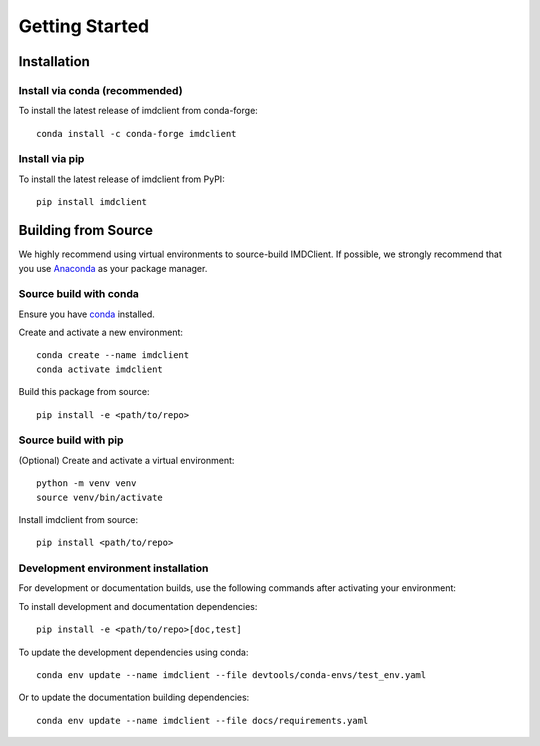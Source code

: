Getting Started
===============

Installation
############

Install via conda (recommended)
-------------------------------

To install the latest release of imdclient from conda-forge::

    conda install -c conda-forge imdclient

Install via pip
---------------

To install the latest release of imdclient from PyPI::

    pip install imdclient

Building from Source
####################

We highly recommend using virtual environments to source-build IMDClient. If possible, we strongly recommend that you use `Anaconda <https://docs.conda.io/en/latest/>`_ as your package manager.

Source build with conda
-----------------------

Ensure you have `conda <https://docs.conda.io/projects/conda/en/latest/user-guide/install/index.html>`_ installed.

Create and activate a new environment::

    conda create --name imdclient
    conda activate imdclient

Build this package from source::

    pip install -e <path/to/repo>

Source build with pip
---------------------

(Optional) Create and activate a virtual environment::

    python -m venv venv
    source venv/bin/activate

Install imdclient from source::

    pip install <path/to/repo>

Development environment installation
------------------------------------
For development or documentation builds, use the following commands after activating your environment:

To install development and documentation dependencies::

    pip install -e <path/to/repo>[doc,test]

To update the development dependencies using conda::

    conda env update --name imdclient --file devtools/conda-envs/test_env.yaml

Or to update the documentation building dependencies::

    conda env update --name imdclient --file docs/requirements.yaml